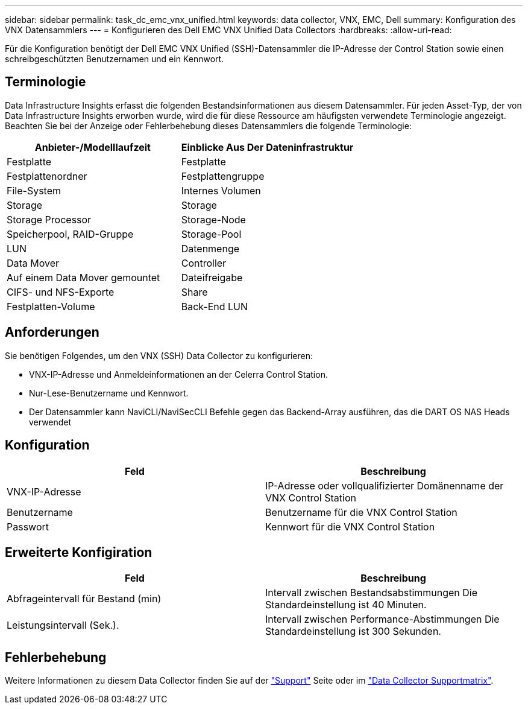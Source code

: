 ---
sidebar: sidebar 
permalink: task_dc_emc_vnx_unified.html 
keywords: data collector, VNX, EMC, Dell 
summary: Konfiguration des VNX Datensammlers 
---
= Konfigurieren des Dell EMC VNX Unified Data Collectors
:hardbreaks:
:allow-uri-read: 


[role="lead"]
Für die Konfiguration benötigt der Dell EMC VNX Unified (SSH)-Datensammler die IP-Adresse der Control Station sowie einen schreibgeschützten Benutzernamen und ein Kennwort.



== Terminologie

Data Infrastructure Insights erfasst die folgenden Bestandsinformationen aus diesem Datensammler. Für jeden Asset-Typ, der von Data Infrastructure Insights erworben wurde, wird die für diese Ressource am häufigsten verwendete Terminologie angezeigt. Beachten Sie bei der Anzeige oder Fehlerbehebung dieses Datensammlers die folgende Terminologie:

[cols="2*"]
|===
| Anbieter-/Modelllaufzeit | Einblicke Aus Der Dateninfrastruktur 


| Festplatte | Festplatte 


| Festplattenordner | Festplattengruppe 


| File-System | Internes Volumen 


| Storage | Storage 


| Storage Processor | Storage-Node 


| Speicherpool, RAID-Gruppe | Storage-Pool 


| LUN | Datenmenge 


| Data Mover | Controller 


| Auf einem Data Mover gemountet | Dateifreigabe 


| CIFS- und NFS-Exporte | Share 


| Festplatten-Volume | Back-End LUN 
|===


== Anforderungen

Sie benötigen Folgendes, um den VNX (SSH) Data Collector zu konfigurieren:

* VNX-IP-Adresse und Anmeldeinformationen an der Celerra Control Station.
* Nur-Lese-Benutzername und Kennwort.
* Der Datensammler kann NaviCLI/NaviSecCLI Befehle gegen das Backend-Array ausführen, das die DART OS NAS Heads verwendet




== Konfiguration

[cols="2*"]
|===
| Feld | Beschreibung 


| VNX-IP-Adresse | IP-Adresse oder vollqualifizierter Domänenname der VNX Control Station 


| Benutzername | Benutzername für die VNX Control Station 


| Passwort | Kennwort für die VNX Control Station 
|===


== Erweiterte Konfigiration

[cols="2*"]
|===
| Feld | Beschreibung 


| Abfrageintervall für Bestand (min) | Intervall zwischen Bestandsabstimmungen Die Standardeinstellung ist 40 Minuten. 


| Leistungsintervall (Sek.). | Intervall zwischen Performance-Abstimmungen Die Standardeinstellung ist 300 Sekunden. 
|===


== Fehlerbehebung

Weitere Informationen zu diesem Data Collector finden Sie auf der link:concept_requesting_support.html["Support"] Seite oder im link:reference_data_collector_support_matrix.html["Data Collector Supportmatrix"].
